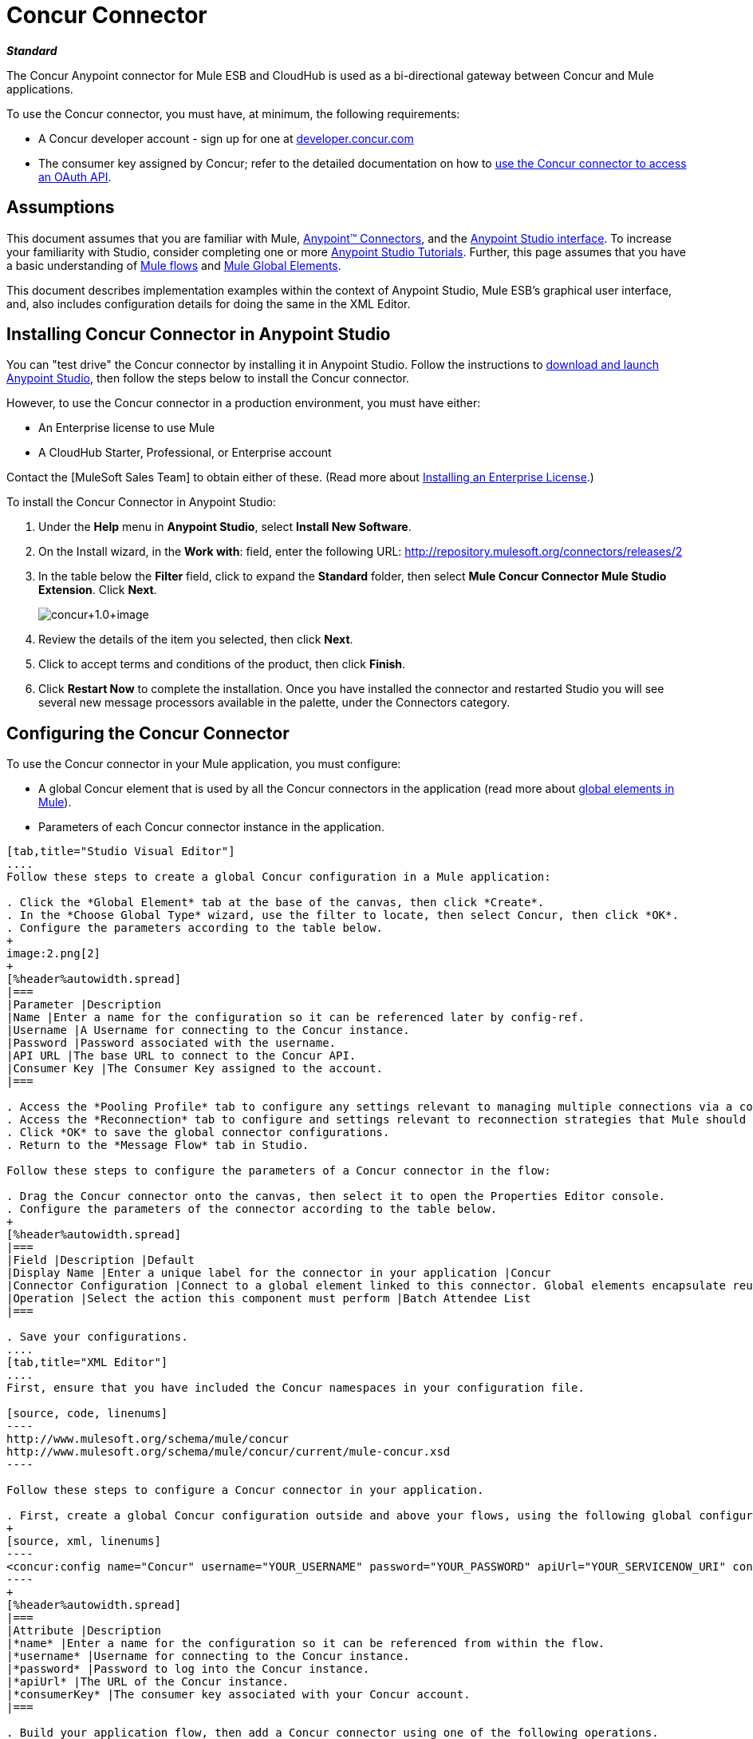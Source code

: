 = Concur Connector

*_Standard_*

The Concur Anypoint connector for Mule ESB and CloudHub is used as a bi-directional gateway between Concur and Mule applications.

To use the Concur connector, you must have, at minimum, the following requirements:

* A Concur developer account - sign up for one at http://developer.concur.com/[developer.concur.com]
* The consumer key assigned by Concur; refer to the detailed documentation on how to link:/mule-user-guide/v/3.4/using-a-connector-to-access-an-oauth-api[use the Concur connector to access an OAuth API].

== Assumptions

This document assumes that you are familiar with Mule, link:/mule-user-guide/v/3.4/anypoint-connectors[Anypoint(TM) Connectors], and the link:/anypoint-studio/v/6/index[Anypoint Studio interface]. To increase your familiarity with Studio, consider completing one or more link:/anypoint-studio/v/5/basic-studio-tutorial[Anypoint Studio Tutorials]. Further, this page assumes that you have a basic understanding of link:/mule-user-guide/v/3.4/mule-concepts[Mule flows] and link:/mule-user-guide/v/3.4/global-elements[Mule Global Elements].

This document describes implementation examples within the context of Anypoint Studio, Mule ESB's graphical user interface, and, also includes configuration details for doing the same in the XML Editor.

== Installing Concur Connector in Anypoint Studio

You can "test drive" the Concur connector by installing it in Anypoint Studio. Follow the instructions to link:/mule-user-guide/v/3.4/downloading-and-launching-mule-esb[download and launch Anypoint Studio], then follow the steps below to install the Concur connector.

However, to use the Concur connector in a production environment, you must have either:

* An Enterprise license to use Mule
* A CloudHub Starter, Professional, or Enterprise account

Contact the [MuleSoft Sales Team] to obtain either of these. (Read more about link:/mule-user-guide/v/3.4/installing-an-enterprise-license[Installing an Enterprise License].)

To install the Concur Connector in Anypoint Studio:

. Under the *Help* menu in *Anypoint Studio*, select *Install New Software*.
. On the Install wizard, in the *Work with*: field, enter the following URL: http://repository.mulesoft.org/connectors/releases/2
. In the table below the *Filter* field, click to expand the *Standard* folder, then select *Mule Concur Connector Mule Studio Extension*. Click *Next*.
+
image:concur+1.0+image.png[concur+1.0+image]

. Review the details of the item you selected, then click *Next*.
. Click to accept terms and conditions of the product, then click *Finish*.
. Click *Restart Now* to complete the installation. Once you have installed the connector and restarted Studio you will see several new message processors available in the palette, under the Connectors category.

== Configuring the Concur Connector

To use the Concur connector in your Mule application, you must configure:

* A global Concur element that is used by all the Concur connectors in the application (read more about link:/mule-user-guide/v/3.4/global-elements[global elements in Mule]).
* Parameters of each Concur connector instance in the application.

[tabs]
------
[tab,title="Studio Visual Editor"]
....
Follow these steps to create a global Concur configuration in a Mule application:

. Click the *Global Element* tab at the base of the canvas, then click *Create*.
. In the *Choose Global Type* wizard, use the filter to locate, then select Concur, then click *OK*.
. Configure the parameters according to the table below.
+
image:2.png[2]
+
[%header%autowidth.spread]
|===
|Parameter |Description
|Name |Enter a name for the configuration so it can be referenced later by config-ref.
|Username |A Username for connecting to the Concur instance.
|Password |Password associated with the username.
|API URL |The base URL to connect to the Concur API.
|Consumer Key |The Consumer Key assigned to the account.
|===

. Access the *Pooling Profile* tab to configure any settings relevant to managing multiple connections via a connection pool.
. Access the *Reconnection* tab to configure and settings relevant to reconnection strategies that Mule should execute if it loses its connection to Concur.
. Click *OK* to save the global connector configurations.
. Return to the *Message Flow* tab in Studio.

Follow these steps to configure the parameters of a Concur connector in the flow:

. Drag the Concur connector onto the canvas, then select it to open the Properties Editor console.
. Configure the parameters of the connector according to the table below.
+
[%header%autowidth.spread]
|===
|Field |Description |Default
|Display Name |Enter a unique label for the connector in your application |Concur
|Connector Configuration |Connect to a global element linked to this connector. Global elements encapsulate reusable data about the connection to the target resource or service. Select the global Concur connector element that you just created. |
|Operation |Select the action this component must perform |Batch Attendee List
|===

. Save your configurations.
....
[tab,title="XML Editor"]
....
First, ensure that you have included the Concur namespaces in your configuration file.

[source, code, linenums]
----
http://www.mulesoft.org/schema/mule/concur
http://www.mulesoft.org/schema/mule/concur/current/mule-concur.xsd
----

Follow these steps to configure a Concur connector in your application.

. First, create a global Concur configuration outside and above your flows, using the following global configuration code.
+
[source, xml, linenums]
----
<concur:config name="Concur" username="YOUR_USERNAME" password="YOUR_PASSWORD" apiUrl="YOUR_SERVICENOW_URI" consumerKey="YOUR_CONSUMER_KEY" doc:name="Concur"/>
----
+
[%header%autowidth.spread]
|===
|Attribute |Description
|*name* |Enter a name for the configuration so it can be referenced from within the flow.
|*username* |Username for connecting to the Concur instance.
|*password* |Password to log into the Concur instance.
|*apiUrl* |The URL of the Concur instance.
|*consumerKey* |The consumer key associated with your Concur account.
|===

. Build your application flow, then add a Concur connector using one of the following operations.
+
[%header%autowidth.spread]
|===
|Operation |Description

| <concur:batch-attendee-list> |Make batch changes to attendee lists
| <concur:batch-list-items> |Make batch changes to list items
| <concur:close-payment-batch> |POST Payment Batch Close
| <concur:create-or-update-users> |Create or update users with batch of user profiles
| <concur:create-receipt-image> |Create a new image in the receipt store
| <concur:get-attendee-details> |GET Attendee Details
| <concur:get-expense-entry-details> |GET Expense Entry Details
| <concur:get-expense-group-configuration> |Retrieve the expense group configuration
| <concur:get-expense-report-detail> |GET Expense Report Detail
| <concur:get-itinerary> |Get Itinerary Details
| <concur:get-list-details> |Get List Details
| <concur:get-list-items> |GET List Items Request
| <concur:get-list-of-attendees> |GET List of Attendees
| <concur:get-list-of-expense-reports> |GET List of Expense Reports
| <concur:get-list-of-form-fields> |Get List of Employee Form Fields
| <concur:get-list-of-forms-of-payment> |Retrieve the list of Forms of Payment
| <concur:get-list-of-lists> |Get List of Lists
| <concur:get-list-of-payment-batches> |Get List of Payment Batches
| <concur:get-list-of-receipts> + |Get a list of all receipt IDs owned by the user associated with the OAuth token
| <concur:get-receipt-image-uri> |Get the URI of a Receipt Image for a given ID
| <concur:get-travel-profile> |Retrieve the travel profile
| <concur:get-travel-requests-list> |Retrieve the Travel requests list
| <concur:get-updated-travel-profiles> |Retrieve the list of updated travel profiles
| <concur:get-user-profile> |Retrieve the user profile
| <concur:list-itineraries> |Retrieve the List of Itineraries
| <concur:post-expense-entry-attendee> |POST Expense Entry Attendee
| <concur:post-expense-entry-request>] |POST Expense Entry Request. +
Note: Concur recommends that you post one expense entry per request.
| <concur:post-expense-report-header> |POST Expense Report Header
| <concur:post-expense-report-header-batch> |POST Expense Report Header Batch
| <concur:post-expense-report-submit-request> |POST Expense Report Submit Request
| <concur:quick-expense> |Post a new quick expense
| <concur:quick-expense-list> |Retrieve all quick expenses
| <concur:trip-approval> |Approve Trip Itinerary
| <concur:update-loyalty-program> |Update the Loyalty Program
|===

Follow the links in the table above to access detailed configuration reference for each of these operations.
....
------

== Example Use Case

As a Concur administrator, I would like to create and submit expense reports to Concur.

[tabs]
------
[tab,title="STUDIO Visual Editor"]
....
. Drag an HTTP Endpoint into a new flow. Open the properties editor of the endpoint. Set the exchange pattern to `one-way` and the Path to `submitreport`
+
image:3.png[3]
+
The new flow is then reachable through the path http://localhost:8081/submitreport. As the exchange pattern is set to one-way no response message will not be returned to the requester.

. Add a Set Payload transformer after the HTTP endpoint to set the payload to a predefined set of values that match the format that Concur expects.

. Configure the Set Payload transformer according to the table below.
+
[%header%autowidth.spread]
|===
|Field |Value
|Display Name |April Expenses
|Value a|
[source, code, linenums]
----
#[['name':'April Expenses','purpose':'All expenses for April','comment':'This is a comment.','orgUnit1':'US','orgUnit2':'NW','orgUnit3':'Redmond','custom1':'Client','custo
m2':'Local','userDefinedDate':'2011-03-26 15:15:07.0']]
----
|===
+
image:4.png[4]
+
[NOTE]
You can configure an external source such as a `.csv` file instead of using the Set Payload transformer to supply values to the expense report.

. Drag a Concur connector into the flow to post an expense report header.
. Add a new global element by clicking the plus sign next to the *Connector Configuration* field.
. Configure this Global Element according to the table below (Refer to Configuring the Concur Connector for more details).
+
[%header%autowidth.spread]
|===
|Property |Description
|Name |Enter a unique label for this global element to be referenced by connectors.
|Username |Enter a Username for connecting to the Concur instance.
|Password |Enter user password.
|API URL |Enter the base URL to connect to the Concur API.
|Consumer Key |Enter the Consumer Key assigned to the user.
|===

. Click *Test Connection* to confirm that Mule can connect with you Concur instance. If the connection is successful, click *OK* to save the configurations of the global element. If unsuccessful, revise or correct any incorrect parameters, then test again.
. Back in the properties editor of the Concur connector, configure the remaining parameters according to the table below.
+
[%header%autowidth.spread]
|===
|Field |Value
|Display Name |Post Expense Report Header
|Connector Configuration |Concur (the global element you have created)
|Operation |Post Expense Report Header
|General a|Select *Define Attributes*, then enter the following:

Name: #[payload.name]

Purpose: #[*payload*.purpose]

Comment: #[*payload*.comment]

OrgUnit1: #[*payload*.orgUnit1]

OrgUnit2: #[*payload*.orgUnit2]

OrgUnit3: #[*payload*.orgUnit3]

Custom1: #[*payload*.custom1]

Custom2: #[*payload*.custom2]

User Defined Data: #[*payload*.userDefinedData]
|===
+
image:5.png[5]

. Drag a DataMapper transformer between the Set Payload transformer and the Concur connector, then click on it to open its properties editor.

 . Configure the properties of the DataMapper according to the steps below.
 .. In the *Input type*, select *Map<k,v>*, then select *User Defined*.
 .. Click *Create/Edit Structure*.
 .. Enter a name for the Map, and under *Type*, select *Element*.
 .. Add fields to the input structure according to the table below.
+
[%header%autowidth.spread]
|===
|Name |Type
|comment |String
|custom1 |String
|custom2 |String
|name |String
|orgUnit1 |String
|orgUnit2 |String
|orgUnit3 |String
|purpose |String
|userDefinedData |String
|===

.. The Output properties are automatically configured to correspond to the Concur connector.
.. Click *Create Mapping*.
.. Drag each input data field to its corresponding output Concur field.
.. Click the blank space on the Canvas to save the changes.

. Add a Variable transformer to preserve the Report ID from the message payload. Configure the transformer according to the table below.
+
[%header%autowidth.spread]
|===
|Field |Value
|Display Name |Extract Report ID (or any other name you prefer)
|Operation |Set Variable
|Name |Report ID
|Value |`#[groovy:payload.reportDetailsUrl.tokenize('/')[-1]]`
|===
+
image:6.png[6]

. Add a Set Payload transformer, then configure it according to the table below.
+
[%header%autowidth.spread]
|===
|Field |Value
|Display Name |Set Payload
|Value a|
[source, code, linenums]
----
#[['crnCode':'US','expKey':'BUSPR','description':'Business Promotions','transactionDate':'2011-01-12', 'transactionAmount':'29', 'comment':'Brochure Sample', 'vendorDescription':'Kinkos','isPersonal':'N']]
----
|===

. Add another Concur connector to the flow to create a expense entry request.
. In the *Connector Configuration* field, select the global Concur element you have created.
. Configure the remaining parameters according to the table below.
+
[%header%autowidth.spread]
|===
|Field |Value
|Display Name |Post Expense Entry Request
|Config Reference |Concur (the global element you have created)
|Operation |Post expense entry request
|Report ID |`#[flowVars['ReportID']]`
|General a|Select *Define Attributes*, then enter the following:

Crn Code: #[*payload*.expense.crnCode]

Exp Key: #[*payload*.expense.expKey]

Transaction Date: #[*payload*.expense.transactionDate]

Transaction Amount: #[*payload*.expense.transactionAmount]

Comment: #[*payload*.expense.comment]

Vendor Description: #[*payload*.expense.vendorDescription]

Is Personal: #[*payload*.expense.isPersonal]
|===
+
image:8.png[8]

. Drag another DataMapper between the Set Payload transformer and the Post Expense Entry Request, then configure it according to the steps below.
.. In the *Input type*, select *Map<k,v>*, then select *User Defined*.
.. Click *Create/Edit Structure*.
.. Enter a name for the Map, then under *Type*, select *Element*.
.. Add fields to the input structure according to the table below.
+
[%header%autowidth.spread]
|===
|Comment |Type
|crnCode |String
|description |String
|expKey |String
|isPersonal |String
|transactionAmount |String
|transactionDate |String
|vendorDescription |String
|===

.. The Output properties are automatically configured to correspond to the Concur connector.
.. Click *Create Mapping*.
.. Drag each input data field to its corresponding output Concur field.
.. Click the blank space on the Canvas to save the changes.

.Finally, add a Concur connector at the end of the flow to post the expense report to Concur.

.In the *Connector Configuration* field, select the Concur global element you created.

.Configure the remaining parameters according to the table below.
+
[%header%autowidth.spread]
|===
|Field |Value
|Display Name |Post Expense Report
|Operation |Post expense report submit request
|Report ID |`#[flowVars['ReportID']]`
|===
+
image:9.png[9]

. Run the project as a Mule Application.
....
------

== Example Code

[source, xml, linenums]
----
<mule xmlns:json="http://www.mulesoft.org/schema/mule/json" xmlns:concur="http://www.mulesoft.org/schema/mule/concur" xmlns:data-mapper="http://www.mulesoft.org/schema/mule/ee/data-mapper" xmlns:http="http://www.mulesoft.org/schema/mule/http" xmlns:file="http://www.mulesoft.org/schema/mule/file" xmlns:tracking="http://www.mulesoft.org/schema/mule/ee/tracking" xmlns="http://www.mulesoft.org/schema/mule/core" xmlns:doc="http://www.mulesoft.org/schema/mule/documentation"
    xmlns:spring="http://www.springframework.org/schema/beans" 
    xmlns:xsi="http://www.w3.org/2001/XMLSchema-instance"
    xsi:schemaLocation="http://www.springframework.org/schema/beans http://www.springframework.org/schema/beans/spring-beans-current.xsd
http://www.mulesoft.org/schema/mule/core http://www.mulesoft.org/schema/mule/core/3.4/mule.xsd
http://www.mulesoft.org/schema/mule/http http://www.mulesoft.org/schema/mule/http/3.4/mule-http.xsd
http://www.mulesoft.org/schema/mule/ee/tracking http://www.mulesoft.org/schema/mule/ee/tracking/3.4/mule-tracking-ee.xsd
http://www.mulesoft.org/schema/mule/concur http://www.mulesoft.org/schema/mule/concur/3.4/mule-concur.xsd
http://www.mulesoft.org/schema/mule/ee/data-mapper http://www.mulesoft.org/schema/mule/ee/data-mapper/3.4/mule-data-mapper.xsd
http://www.mulesoft.org/schema/mule/file http://www.mulesoft.org/schema/mule/file/3.4/mule-file.xsd
http://www.mulesoft.org/schema/mule/json http://www.mulesoft.org/schema/mule/json/3.4/mule-json.xsd">
    <concur:config name="Concur" username="conor@whiteskylabs.com" password="plots71Erie" apiUrl="https://www.concursolutions.com" consumerKey="hYzvi7B7QUukyUs7gXomn4" doc:name="Concur"/>
    <data-mapper:config name="Map_To_Report" transformationGraphPath="map_to_report.grf" doc:name="Map_To_Report"/>
    <data-mapper:config name="Map_To_ReportEntries" transformationGraphPath="map_to_reportentries.grf" doc:name="Map_To_ReportEntries"/>
    <flow name="concur-sample-usecase-submitreport" doc:name="concur-sample-usecase-submitreport">
        <http:inbound-endpoint exchange-pattern="one-way" host="localhost" port="8081" path="submitreport" doc:name="/submitreport"/>
        <set-payload doc:name="Set Payload" value="#[['name':'April Expenses','purpose':'All expenses for April','comment':'This is a comment.','orgUnit1':'US','orgUnit2':'NW','orgUnit3':'Redmond','custom1':'Client','custom2':'Local','userDefinedDate':'2011-03-26 15:15:07.0']]"/>
        <data-mapper:transform config-ref="Map_To_Report" doc:name="Map To Report"/>
        <concur:post-expense-report-header config-ref="Concur" doc:name="Post Expense Report Header">
            <concur:report-header name="#[payload.name]" purpose="#[payload.purpose]" comment="#[payload.comment]" orgUnit1="#[payload.orgUnit1]" orgUnit2="#[payload.orgUnit2]" orgUnit3="#[payload.orgUnit3]" custom1="#[payload.custom1]" custom2="#[payload.custom2]" userDefinedDate="#[payload.userDefinedDate]"/>
        </concur:post-expense-report-header>
        <set-variable variableName="ReportId" value="#[groovy:payload.reportDetailsUrl.tokenize('/')[-1]]" doc:name="Extract Report Id"/>
        <set-payload value="#[['crnCode':'US','expKey':'BUSPR','description':'Business Promotions','transactionDate':'2011-01-12','transactionAmount':'29','comment':'Brochure Sample','vendorDescription':'Kinkos','isPersonal':'N']]" doc:name="Set Payload"/>
        <data-mapper:transform config-ref="Map_To_ReportEntries" doc:name="Map To ReportEntries"/>
        <concur:post-expense-entry-request config-ref="Concur" reportId="#[flowVars['ReportID']]" doc:name="Post Expense Entry Request">
            <concur:report-entries>
                <concur:expense crnCode="#[payload.expense.crnCode]" expKey="#[payload.expense.expKey]" description="#[payload.expense.description]" transactionDate="#[payload.expense.transactionDate]" transactionAmount="#[payload.expense.transactionAmount]" comment="#[payload.expense.comment]" vendorDescription="#[payload.expense.vendorDescription]" isPersonal="#[payload.expense.isPersonal]"/>
            </concur:report-entries>
        </concur:post-expense-entry-request>
        <concur:post-expense-report-submit-request config-ref="Concur" reportId="#[flowVars['ReportID']]" doc:name="Post Expense Report"/>
    </flow>   
</mule>
----

== See Also

* Learn more about working with link:/mule-user-guide/v/3.4/anypoint-connectors[Anypoint Connectors].
* Access the link:/release-notes/concur-connector-release-notes[release notes] for the Concur Connector.
